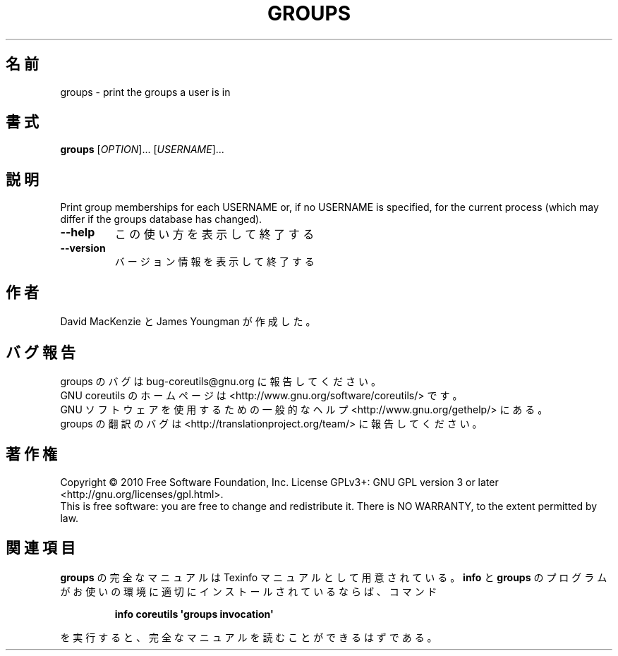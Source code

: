 .\" DO NOT MODIFY THIS FILE!  It was generated by help2man 1.35.
.\"*******************************************************************
.\"
.\" This file was generated with po4a. Translate the source file.
.\"
.\"*******************************************************************
.TH GROUPS 1 "April 2010" "GNU coreutils 8.5" ユーザーコマンド
.SH 名前
groups \- print the groups a user is in
.SH 書式
\fBgroups\fP [\fIOPTION\fP]... [\fIUSERNAME\fP]...
.SH 説明
.\" Add any additional description here
.PP
Print group memberships for each USERNAME or, if no USERNAME is specified,
for the current process (which may differ if the groups database has
changed).
.TP 
\fB\-\-help\fP
この使い方を表示して終了する
.TP 
\fB\-\-version\fP
バージョン情報を表示して終了する
.SH 作者
David MacKenzie と James Youngman が作成した。
.SH バグ報告
groups のバグは bug\-coreutils@gnu.org に報告してください。
.br
GNU coreutils のホームページは <http://www.gnu.org/software/coreutils/> です。
.br
GNU ソフトウェアを使用するための一般的なヘルプ <http://www.gnu.org/gethelp/> にある。
.br
groups の翻訳のバグは <http://translationproject.org/team/> に報告してください。
.SH 著作権
Copyright \(co 2010 Free Software Foundation, Inc.  License GPLv3+: GNU GPL
version 3 or later <http://gnu.org/licenses/gpl.html>.
.br
This is free software: you are free to change and redistribute it.  There is
NO WARRANTY, to the extent permitted by law.
.SH 関連項目
\fBgroups\fP の完全なマニュアルは Texinfo マニュアルとして用意されている。
\fBinfo\fP と \fBgroups\fP のプログラムがお使いの環境に適切にインストールされているならば、
コマンド
.IP
\fBinfo coreutils \(aqgroups invocation\(aq\fP
.PP
を実行すると、完全なマニュアルを読むことができるはずである。
